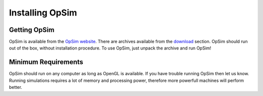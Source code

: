 Installing OpSim
================

Getting OpSim
-------------
OpSim is available from the `OpSim website`_. There are archives available from the download_ section. OpSim should run out of the box, without installation procedure. To use OpSim, just unpack the archive and run OpSim!

.. _`OpSim website`: www.opsim.cc
.. _download: www.opsim.cc/?page_id=2

Minimum Requirements
--------------------
OpSim should run on any computer as long as OpenGL is available. If you have trouble running OpSim then let us know. Running simulations requires a lot of memory and processing power, therefore more powerfull machines will perform better.